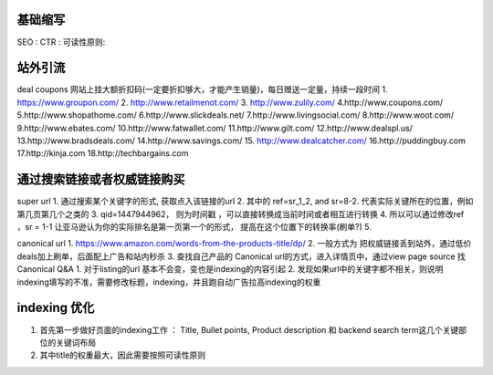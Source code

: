 
基础缩写
~~~~~~~~~~~~~~~~~~~~~~~~~~~~~~~~~~~~
SEO :
CTR : 
可读性原则:


站外引流
~~~~~~~~~~~~~~~~~~~~~~~~~~~~~~~~~~~~
deal coupons 网站上挂大额折扣码(一定要折扣够大，才能产生销量)，每日赠送一定量，持续一段时间
1. https://www.groupon.com/
2. http://www.retailmenot.com/
3. http://www.zulily.com/
4.http://www.coupons.com/
5.http://www.shopathome.com/
6.http://www.slickdeals.net/
7.http://www.livingsocial.com/
8.http://www.woot.com/
9.http://www.ebates.com/
10.http://www.fatwallet.com/
11.http://www.gilt.com/
12.http://www.dealspl.us/
13.http://www.bradsdeals.com/
14.http://www.savings.com/
15. http://www.dealcatcher.com/
16.http://puddingbuy.com
17.http://kinja.com
18.http://techbargains.com


通过搜索链接或者权威链接购买
~~~~~~~~~~~~~~~~~~~~~~~~~~~~~~
super url
1. 通过搜索某个关键字的形式, 获取点入该链接的url
2. 其中的 ref=sr_1_2, and sr=8-2. 代表实际关键所在的位置，例如第几页第几个之类的
3. qid=1447944962， 则为时间戳 ，可以直接转换成当前时间或者相互进行转换
4. 所以可以通过修改ref ，sr = 1-1 让亚马逊认为你的实际排名是第一页第一个的形式， 提高在这个位置下的转换率(刷单?)
5.

canonical url
1. https://www.amazon.com/words-from-the-products-title/dp/
2. 一般方式为  把权威链接丢到站外，通过低价deals加上刷单，后面配上广告和站内秒杀
3. 查找自己产品的 Canonical url的方式，进入详情页中，通过view page source 找Canonical
Q&A
1. 对于listing的url 基本不会变，变也是indexing的内容引起
2. 发现如果url中的关键字都不相关，则说明indexing填写的不准，需要修改标题，indexing，并且跑自动广告拉高indexing的权重


indexing 优化
~~~~~~~~~~~~~~~~~~~~~~~~~~~~~~~~~~~~~
1. 首先第一步做好页面的indexing工作 ：  Title, Bullet points, Product description 和 backend search term这几个关键部位的关键词布局
2. 其中title的权重最大，因此需要按照可读性原则
